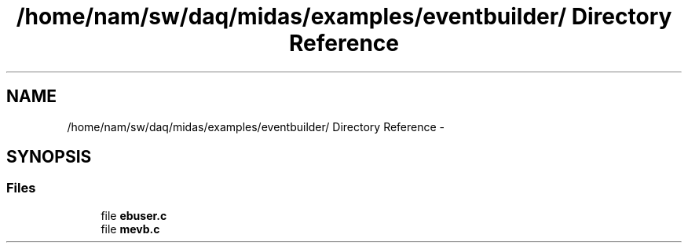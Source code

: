 .TH "/home/nam/sw/daq/midas/examples/eventbuilder/ Directory Reference" 3 "31 May 2012" "Version 2.3.0-0" "Midas" \" -*- nroff -*-
.ad l
.nh
.SH NAME
/home/nam/sw/daq/midas/examples/eventbuilder/ Directory Reference \- 
.SH SYNOPSIS
.br
.PP
.SS "Files"

.in +1c
.ti -1c
.RI "file \fBebuser.c\fP"
.br
.ti -1c
.RI "file \fBmevb.c\fP"
.br
.in -1c
